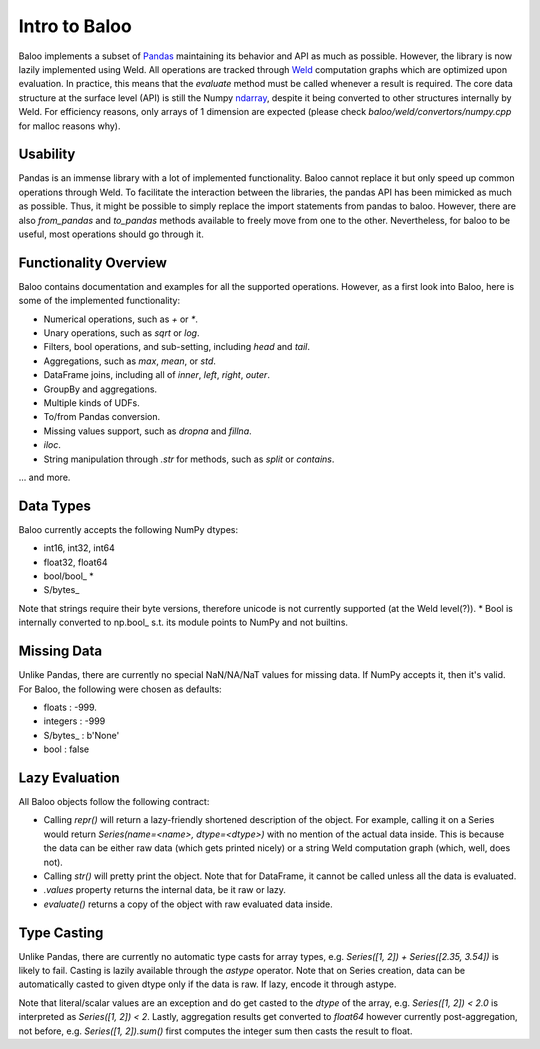 Intro to Baloo
==============

Baloo implements a subset of `Pandas <https://pandas.pydata.org/>`_ maintaining its behavior and API as much as possible.
However, the library is now lazily implemented using Weld. All operations are tracked through
`Weld <https://github.com/weld-project/weld>`_ computation graphs which are optimized
upon evaluation. In practice, this means that the `evaluate` method must be called whenever a result is required.
The core data structure at the surface level (API) is still the Numpy
`ndarray <https://docs.scipy.org/doc/numpy/reference/generated/numpy.ndarray.html>`_,
despite it being converted to other structures internally by Weld. For efficiency reasons, only arrays of 1 dimension
are expected (please check `baloo/weld/convertors/numpy.cpp` for malloc reasons why).


Usability
---------

Pandas is an immense library with a lot of implemented functionality. Baloo cannot replace it but only speed up
common operations through Weld. To facilitate the interaction between the libraries, the pandas API has been mimicked
as much as possible. Thus, it might be possible to simply replace the import statements from pandas to baloo. However,
there are also `from_pandas` and `to_pandas` methods available to freely move from one to the other. Nevertheless,
for baloo to be useful, most operations should go through it.


Functionality Overview
----------------------

Baloo contains documentation and examples for all the supported operations. However, as a first look into Baloo,
here is some of the implemented functionality:

* Numerical operations, such as `+` or `*`.

* Unary operations, such as `sqrt` or `log`.

* Filters, bool operations, and sub-setting, including `head` and `tail`.

* Aggregations, such as `max`, `mean`, or `std`.

* DataFrame joins, including all of `inner`, `left`, `right`, `outer`.

* GroupBy and aggregations.

* Multiple kinds of UDFs.

* To/from Pandas conversion.

* Missing values support, such as `dropna` and `fillna`.

* `iloc`.

* String manipulation through `.str` for methods, such as `split` or `contains`.

... and more.


Data Types
----------

Baloo currently accepts the following NumPy dtypes:

* int16, int32, int64

* float32, float64

* bool/bool\_ *

* S/bytes\_

Note that strings require their byte versions, therefore unicode is not currently supported (at the Weld level(?)).
* Bool is internally converted to np.bool\_ s.t. its module points to NumPy and not builtins.


Missing Data
------------

Unlike Pandas, there are currently no special NaN/NA/NaT values for missing data. If NumPy accepts it, then it's valid.
For Baloo, the following were chosen as defaults:

* floats : -999.

* integers : -999

* S/bytes\_ : b'None'

* bool : false


Lazy Evaluation
---------------

All Baloo objects follow the following contract:

* Calling `repr()` will return a lazy-friendly shortened description of the object. For example, calling it on a Series \
  would return `Series(name=<name>, dtype=<dtype>)` with no mention of the actual data inside. This is because the data \
  can be either raw data (which gets printed nicely) or a string Weld computation graph (which, well, does not).

* Calling `str()` will pretty print the object. Note that for DataFrame, it cannot be called unless all the data is evaluated.

* `.values` property returns the internal data, be it raw or lazy.

* `evaluate()` returns a copy of the object with raw evaluated data inside.


Type Casting
------------

Unlike Pandas, there are currently no automatic type casts for array types, e.g. `Series([1, 2]) + Series([2.35, 3.54])`
is likely to fail. Casting is lazily available through the `astype` operator. Note that on Series creation, data can be
automatically casted to given dtype only if the data is raw. If lazy, encode it through astype.

Note that literal/scalar values are an exception and do get casted to the `dtype` of the array, e.g.
`Series([1, 2]) < 2.0` is interpreted as `Series([1, 2]) < 2`. Lastly, aggregation results get converted to `float64`
however currently post-aggregation, not before, e.g. `Series([1, 2]).sum()` first computes the integer sum
then casts the result to float.
